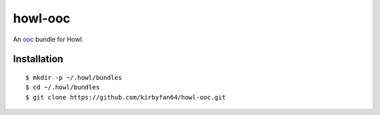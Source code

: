 howl-ooc
========

An `ooc <https://ooc-lang.org/>`_ bundle for Howl.

Installation
************

::
   
   $ mkdir -p ~/.howl/bundles
   $ cd ~/.howl/bundles
   $ git clone https://github.com/kirbyfan64/howl-ooc.git
